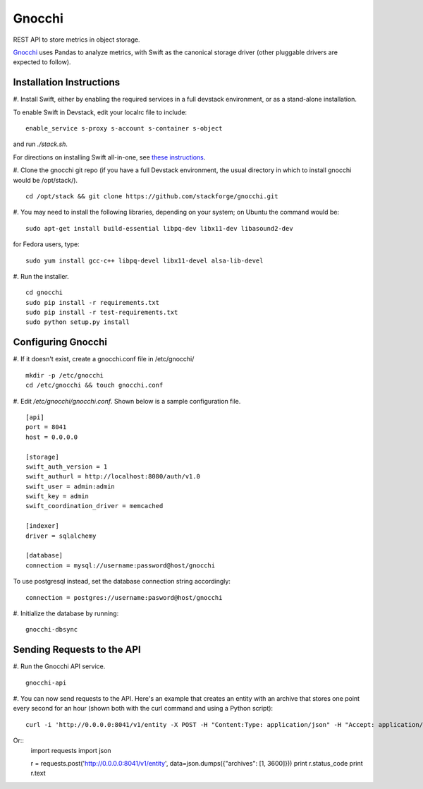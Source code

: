 ====
 Gnocchi
====

REST API to store metrics in object storage.

`Gnocchi <https://wiki.openstack.org/wiki/Gnocchi>`_ uses Pandas to analyze
metrics, with Swift as the canonical storage driver (other pluggable drivers
are expected to follow).

Installation Instructions
=========================

#. Install Swift, either by enabling the required services in a full devstack
environment, or as a stand-alone installation.

To enable Swift in Devstack, edit your localrc file to include:
::
    enable_service s-proxy s-account s-container s-object

and run `./stack.sh`.

For directions on installing Swift all-in-one, see
`these instructions <https://docs.openstack.org/developer/swift/development_saio.html>`_.

#. Clone the gnocchi git repo (if you have a full Devstack environment, the
usual directory in which to install gnocchi would be /opt/stack/).
::
    cd /opt/stack && git clone https://github.com/stackforge/gnocchi.git

#. You may need to install the following libraries, depending on your system;
on Ubuntu the command would be:
::
    sudo apt-get install build-essential libpq-dev libx11-dev libasound2-dev

for Fedora users, type:
::
    sudo yum install gcc-c++ libpq-devel libx11-devel alsa-lib-devel

#. Run the installer.
::
    cd gnocchi
    sudo pip install -r requirements.txt
    sudo pip install -r test-requirements.txt
    sudo python setup.py install


Configuring Gnocchi
===================

#. If it doesn't exist, create a gnocchi.conf file in /etc/gnocchi/
::
    mkdir -p /etc/gnocchi
    cd /etc/gnocchi && touch gnocchi.conf

#. Edit `/etc/gnocchi/gnocchi.conf`. Shown below is a sample configuration
file.
::
    [api]
    port = 8041
    host = 0.0.0.0

    [storage]
    swift_auth_version = 1
    swift_authurl = http://localhost:8080/auth/v1.0
    swift_user = admin:admin
    swift_key = admin
    swift_coordination_driver = memcached

    [indexer]
    driver = sqlalchemy

    [database]
    connection = mysql://username:password@host/gnocchi

To use postgresql instead, set the database connection string accordingly:
::
    connection = postgres://username:pasword@host/gnocchi

#. Initialize the database by running:
::
    gnocchi-dbsync

Sending Requests to the API
===========================

#. Run the Gnocchi API service.
::
    gnocchi-api

#. You can now send requests to the API. Here's an example that creates an
entity with an archive that stores one point every second for an hour
(shown both with the curl command and using a Python script):
::
    curl -i 'http://0.0.0.0:8041/v1/entity -X POST -H "Content:Type: application/json" -H "Accept: application/json" -d '{"archives": [1, 3600]}'

Or::
    import requests
    import json

    r = requests.post('http://0.0.0.0:8041/v1/entity', data=json.dumps({"archives": [1, 3600]}))
    print r.status_code
    print r.text


